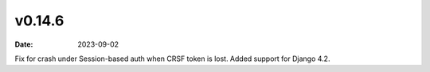 v0.14.6
=======

:date: 2023-09-02

Fix for crash under Session-based auth when CRSF token is lost.
Added support for Django 4.2.

